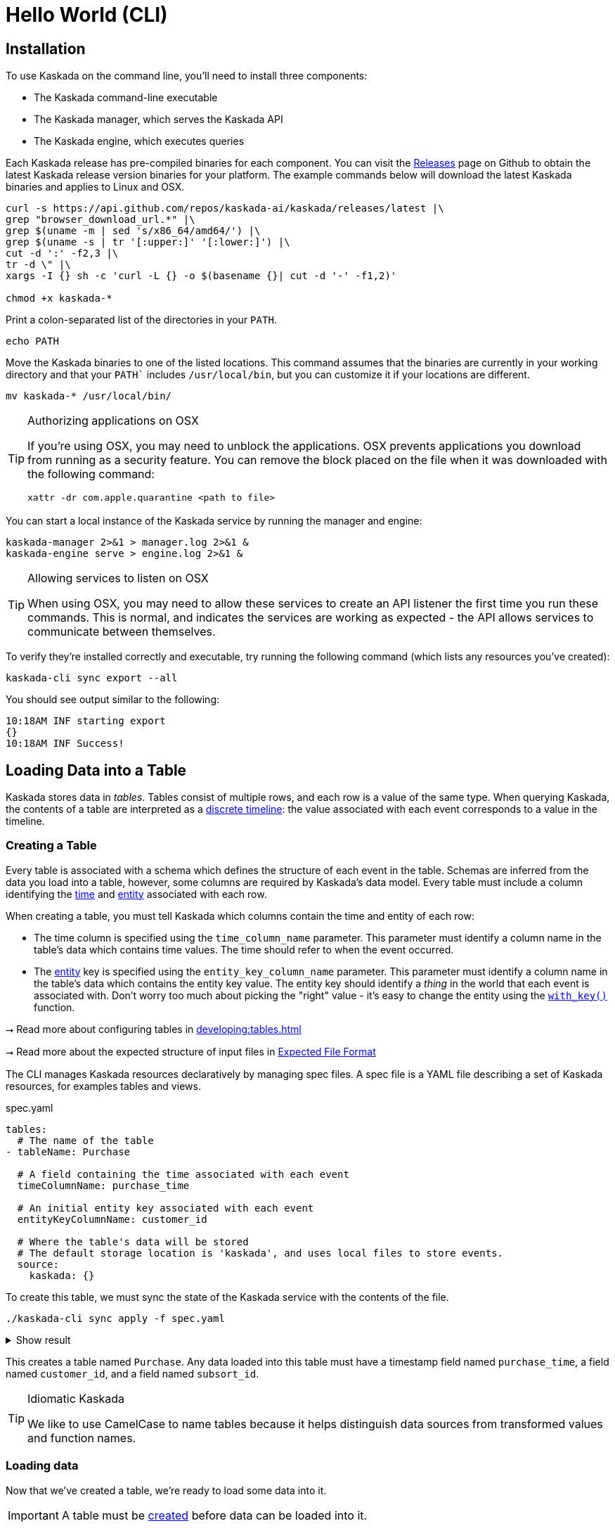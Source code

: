 = Hello World (CLI)

== Installation

To use Kaskada on the command line, you'll need to install three components:

* The Kaskada command-line executable
* The Kaskada manager, which serves the Kaskada API
* The Kaskada engine, which executes queries

Each Kaskada release has pre-compiled binaries for each component. 
You can visit the https://github.com/kaskada-ai/kaskada/releases[Releases] page on Github to obtain the latest Kaskada release version binaries for your platform.
The example commands below will download the latest Kaskada binaries and applies to Linux and OSX.


[source,bash]
----
curl -s https://api.github.com/repos/kaskada-ai/kaskada/releases/latest |\
grep "browser_download_url.*" |\
grep $(uname -m | sed 's/x86_64/amd64/') |\
grep $(uname -s | tr '[:upper:]' '[:lower:]') |\
cut -d ':' -f2,3 |\ 
tr -d \" |\ 
xargs -I {} sh -c 'curl -L {} -o $(basename {}| cut -d '-' -f1,2)'

chmod +x kaskada-*
----

Print a colon-separated list of the directories in your `PATH`.

[source,bash]
----
echo PATH
----

Move the Kaskada binaries to one of the listed locations. 
This command assumes that the binaries are currently in your working directory and that your `PATH`` includes `/usr/local/bin`, but you can customize it if your locations are different.

[source,bash]
----
mv kaskada-* /usr/local/bin/
----

[TIP]
.Authorizing applications on OSX
====
If you're using OSX, you may need to unblock the applications.
OSX prevents applications you download from running as a security feature.
You can remove the block placed on the file when it was downloaded with the following command:

[source,bash]
----
xattr -dr com.apple.quarantine <path to file>
----
====

You can start a local instance of the Kaskada service by running the manager and engine:

[source,bash]
----
kaskada-manager 2>&1 > manager.log 2>&1 &
kaskada-engine serve > engine.log 2>&1 &
----

[TIP]
.Allowing services to listen on OSX
====
When using OSX, you may need to allow these services to create an API listener the first time you run these commands.
This is normal, and indicates the services are working as expected - the API allows services to communicate between themselves.
====

To verify they're installed correctly and executable, try running the following command (which lists any resources you've created):

[source,bash]
----
kaskada-cli sync export --all
----

You should see output similar to the following:

[source,bash]
----
10:18AM INF starting export
{}  
10:18AM INF Success!
----

== Loading Data into a Table

Kaskada stores data in _tables_. Tables consist of multiple rows, and
each row is a value of the same type.
When querying Kaskada, the contents of a table are interpreted as a xref:fenl:continuity.adoc[discrete timeline]: the value associated with each event corresponds to a value in the timeline.

=== Creating a Table

Every table is associated with a schema which defines the structure of each event in the table.
Schemas are inferred from the data you load into a table, however, some columns are required by Kaskada's data model.
Every table must include a column identifying the xref:fenl:temporal-aggregation.adoc[time] and xref:fenl:entities.adoc[entity] associated with each row. 

When creating a table, you must tell Kaskada which columns contain the time and entity of each row:

* The time column is specified using the `time_column_name` parameter.
  This parameter must identify a column name in the table's data which contains time values.
  The time should refer to when the event occurred.
* The xref:fenl:entities.adoc[entity] key is specified using the `entity_key_column_name` parameter.
  This parameter must identify a column name in the table's data which contains the entity key value.
  The entity key should identify a _thing_ in the world that each event is associated with.
  Don't worry too much about picking the "right" value - it's easy to change the entity using the `xref:fenl:catalog.adoc#with-key[with_key()]` function.

****
⭢ Read more about configuring tables in xref:developing:tables.adoc[]

⭢ Read more about the expected structure of input files in xref:ROOT:loading-data.adoc#file-format[Expected File Format]
****

The CLI manages Kaskada resources declaratively by managing spec files. 
A spec file is a YAML file describing a set of Kaskada resources, for examples tables and views.

[source,yaml]
.spec.yaml
----
tables:
  # The name of the table
- tableName: Purchase               

  # A field containing the time associated with each event
  timeColumnName: purchase_time     

  # An initial entity key associated with each event
  entityKeyColumnName: customer_id  

  # Where the table's data will be stored
  # The default storage location is 'kaskada', and uses local files to store events.
  source:                          
    kaskada: {}
----

To create this table, we must sync the state of the Kaskada service with the contents of the file.

[source,bash]
----
./kaskada-cli sync apply -f spec.yaml
----

.Show result
[%collapsible]
====
[source,]
----
> 2:18PM INF starting plan
> 2:18PM INF resource not found on system, will create it kind=*kaskadav1alpha.Table name=GamePlay
> 2:18PM INF resource not found on system, will create it kind=*kaskadav1alpha.Table name=Purchase
> 2:18PM INF Success!
----
====


This creates a table named `Purchase`. Any data loaded into this table
must have a timestamp field named `purchase_time`, a field named
`customer_id`, and a field named `subsort_id`.

[TIP]
.Idiomatic Kaskada
====
We like to use CamelCase to name tables because it
helps distinguish data sources from transformed values and function
names.
====


=== Loading data

Now that we've created a table, we're ready to load some data into it.

[IMPORTANT]
====
A table must be xref:#creating-a-table[created] before data can be loaded into it.
====

Data can be loaded into a table in multiple ways. In this example we'll
load the contents of a Parquet file into the table. 

****
⭢  Read more about the different ways to load data in xref:ROOT:loading-data.adoc[Loading Data]
****

[source,bash]
----
# Download a file to load and save it to path 'purchase.parquet'
curl -L "https://drive.google.com/uc?export=download&id=1SLdIw9uc0RGHY-eKzS30UBhN0NJtslkk" -o purchase.parquet

# Load the file into the Purchase table (which was created in the previous step)
./kaskada-cli table load \
    --table Purchase \
    --file-path file://${PWD}/purchase.parquet
----

The file's content is added to the table.

== Querying data

Let's start by looking at the Purchase table without any filters.
Begin by creating a text file with the following query:

[source,Fenl]
.query.fenl
----
Purchase
----

This query will return all of the columns and rows contained in a table.
Run it by sending the query to `kaskada-cli query run`:

[source,bash]
----
cat query.fenl | ./kaskada-cli query run --stdout --response-as csv
----

This query will return all of the columns and rows contained in a table.
It can be helpful to limit your results to a single entity.
This makes it easier to see how a single entity changes over time.

[source,Fenl]
.query.fenl
----
Purchase | when(Purchase.customer_id == "patrick")
----

[source,bash]
----
cat query.fenl | ./kaskada-cli query run --stdout --response-as csv
----
In this example, we build a pipeline of functions using the `|` character.
We begin with the timeline produced by the table `Purchase`, then filter it to the set of times where the purchase's customer is `"patrick"` using the `xref:fenl:catalog.adoc#when[when()]` function.

Kaskada's query language provides a rich set of operations for reasoning about time.
Here's a more sophisticated example that touches on many of the unique features of Kaskada queries:

[source,Fenl]
.query.fenl
----
# How many big purchases happen each hour and where?
let cadence = hourly()

# Anything can be named and re-used
let hourly_big_purchases = purchase
| when(Purchase.amount > 10)

# Filter anywhere
| count(window=since(cadence))

# Aggregate anything
| when(cadence)

# Shift timelines relative to each other
let purchases_now = count(Purchase)
let purchases_yesterday =
   purchases_now | shift_by(days(1))

# Records are just another type
in { hourly_big_purchases, purchases_in_last_day: purchases_now - purchases_yesterday }
| extend({
  # …modify them sequentially
  last_visit_region: last(Pageview.region)
})
----

****
⭢  Read more about writing queries in xref:developing:queries.adoc[]
****

=== Configuring query execution

A given query can be computed in different ways.
You can configure how a query is executed by providing arguments to the CLI command.

==== Changing how the result timeline is output

When you make a query, the resulting timeline is interpreted in one of two ways: as a history or as a snapshot.

* A timeline *History* generates a value each time the timeline changes, and each row is associated with a different entity and point in time.
* A timeline *Snapshot* generates a value for each entity at the same point in time; each row is associated with a different entity, but all rows are associated with the same time.

By default, timelines are output as histories.
You can output a timeline as a snapshot by setting the `--result-behavior` argument to `final-results`.

[source,Fenl]
----
cat query.fenl | ./kaskada-cli query run --result-behavior final-results
----

==== Limiting how many rows are returned

You can limit the number of rows returned from a query:

[source,Fenl]
----
cat query.fenl | ./kaskada-cli query run --preview-rows 10
----

[TIP]
====
This may return more rows that you asked for.
Kaskada computes data in batches. 
When you configure `--preview-rows` Kaskada stops processing at the end of a batch once the given number of rows have been computed, and returns all the rows that were computed.
====

****
⭢  Read more about configuring queries in xref:developing:queries.adoc#configuring-how-queries-are-computed[Configuring Queries]
****

== Conclusion

Congratulations, you've begun processing events with Kaskada!

Where you go now is up to you

****
⭢  Read about Kaskada's query language in xref:fenl:fenl-quick-start.adoc[Query Syntax > Introduction]

⭢  Read about real-time ML in xref:tools-and-resources:training-realtime-ml-models.adoc[]

⭢  Explore some code samples in https://github.com/kaskada-ai/kaskada/tree/main/examples[the examples directory (Github)]

⭢  Check out the source code on https://github.com/kaskada-ai/kaskada[Github]
****